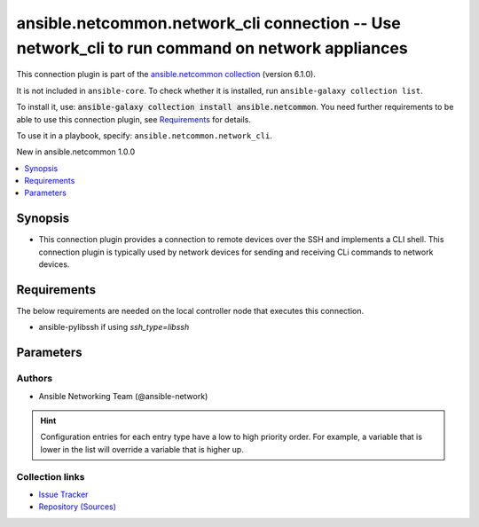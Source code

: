 
.. Created with antsibull-docs 2.9.0

ansible.netcommon.network_cli connection -- Use network\_cli to run command on network appliances
+++++++++++++++++++++++++++++++++++++++++++++++++++++++++++++++++++++++++++++++++++++++++++++++++

This connection plugin is part of the `ansible.netcommon collection <https://galaxy.ansible.com/ui/repo/published/ansible/netcommon/>`_ (version 6.1.0).

It is not included in ``ansible-core``.
To check whether it is installed, run ``ansible-galaxy collection list``.

To install it, use: :code:`ansible-galaxy collection install ansible.netcommon`.
You need further requirements to be able to use this connection plugin,
see `Requirements <ansible_collections.ansible.netcommon.network_cli_connection_requirements_>`_ for details.

To use it in a playbook, specify: ``ansible.netcommon.network_cli``.

New in ansible.netcommon 1.0.0

.. contents::
   :local:
   :depth: 1


Synopsis
--------

- This connection plugin provides a connection to remote devices over the SSH and implements a CLI shell.  This connection plugin is typically used by network devices for sending and receiving CLi commands to network devices.



.. _ansible_collections.ansible.netcommon.network_cli_connection_requirements:

Requirements
------------
The below requirements are needed on the local controller node that executes this connection.

- ansible-pylibssh if using \ :emphasis:`ssh\_type=libssh`\






Parameters
----------

.. raw:: html

  <table style="width: 100%;">
  <thead>
    <tr>
    <th><p>Parameter</p></th>
    <th><p>Comments</p></th>
  </tr>
  </thead>
  <tbody>
  <tr>
    <td valign="top">
      <div class="ansibleOptionAnchor" id="parameter-become"></div>
      <p style="display: inline;"><strong>become</strong></p>
      <a class="ansibleOptionLink" href="#parameter-become" title="Permalink to this option"></a>
      <p style="font-size: small; margin-bottom: 0;">
        <span style="color: purple;">boolean</span>
      </p>

    </td>
    <td valign="top">
      <p>The become option will instruct the CLI session to attempt privilege escalation on platforms that support it.  Normally this means transitioning from user mode to <code class='docutils literal notranslate'>enable</code> mode in the CLI session. If become is set to True and the remote device does not support privilege escalation or the privilege has already been elevated, then this option is silently ignored.</p>
      <p>Can be configured from the CLI via the <code class='docutils literal notranslate'>--become</code> or <code class='docutils literal notranslate'>-b</code> options.</p>
      <p style="margin-top: 8px;"><b">Choices:</b></p>
      <ul>
        <li><p><code style="color: blue;"><b>false</b></code> <span style="color: blue;">← (default)</span></p></li>
        <li><p><code>true</code></p></li>
      </ul>

      <p style="margin-top: 8px;"><b>Configuration:</b></p>
      <ul>
      <li>
        <p>INI entry</p>
        <pre>[privilege_escalation]
  become = false</pre>

      </li>
      <li>
        <p>Environment variable: <code>ANSIBLE_BECOME</code></p>

      </li>
      <li>
        <p>Variable: ansible_become</p>

      </li>
      </ul>
    </td>
  </tr>
  <tr>
    <td valign="top">
      <div class="ansibleOptionAnchor" id="parameter-become_errors"></div>
      <p style="display: inline;"><strong>become_errors</strong></p>
      <a class="ansibleOptionLink" href="#parameter-become_errors" title="Permalink to this option"></a>
      <p style="font-size: small; margin-bottom: 0;">
        <span style="color: purple;">string</span>
      </p>

    </td>
    <td valign="top">
      <p>This option determines how privilege escalation failures are handled when <em>become</em> is enabled.</p>
      <p>When set to <code class='docutils literal notranslate'>ignore</code>, the errors are silently ignored. When set to <code class='docutils literal notranslate'>warn</code>, a warning message is displayed. The default option <code class='docutils literal notranslate'>fail</code>, triggers a failure and halts execution.</p>
      <p style="margin-top: 8px;"><b">Choices:</b></p>
      <ul>
        <li><p><code>&#34;ignore&#34;</code></p></li>
        <li><p><code>&#34;warn&#34;</code></p></li>
        <li><p><code style="color: blue;"><b>&#34;fail&#34;</b></code> <span style="color: blue;">← (default)</span></p></li>
      </ul>

      <p style="margin-top: 8px;"><b>Configuration:</b></p>
      <ul>
      <li>
        <p>Variable: ansible_network_become_errors</p>

      </li>
      </ul>
    </td>
  </tr>
  <tr>
    <td valign="top">
      <div class="ansibleOptionAnchor" id="parameter-become_method"></div>
      <p style="display: inline;"><strong>become_method</strong></p>
      <a class="ansibleOptionLink" href="#parameter-become_method" title="Permalink to this option"></a>
      <p style="font-size: small; margin-bottom: 0;">
        <span style="color: purple;">string</span>
      </p>

    </td>
    <td valign="top">
      <p>This option allows the become method to be specified in for handling privilege escalation.  Typically the become_method value is set to <code class='docutils literal notranslate'>enable</code> but could be defined as other values.</p>
      <p style="margin-top: 8px;"><b style="color: blue;">Default:</b> <code style="color: blue;">&#34;sudo&#34;</code></p>
      <p style="margin-top: 8px;"><b>Configuration:</b></p>
      <ul>
      <li>
        <p>INI entry</p>
        <pre>[privilege_escalation]
  become_method = sudo</pre>

      </li>
      <li>
        <p>Environment variable: <code>ANSIBLE_BECOME_METHOD</code></p>

      </li>
      <li>
        <p>Variable: ansible_become_method</p>

      </li>
      </ul>
    </td>
  </tr>
  <tr>
    <td valign="top">
      <div class="ansibleOptionAnchor" id="parameter-host"></div>
      <p style="display: inline;"><strong>host</strong></p>
      <a class="ansibleOptionLink" href="#parameter-host" title="Permalink to this option"></a>
      <p style="font-size: small; margin-bottom: 0;">
        <span style="color: purple;">string</span>
      </p>

    </td>
    <td valign="top">
      <p>Specifies the remote device FQDN or IP address to establish the SSH connection to.</p>
      <p style="margin-top: 8px;"><b style="color: blue;">Default:</b> <code style="color: blue;">&#34;inventory_hostname&#34;</code></p>
      <p style="margin-top: 8px;"><b>Configuration:</b></p>
      <ul>
      <li>
        <p>Variable: inventory_hostname</p>

      </li>
      <li>
        <p>Variable: ansible_host</p>

      </li>
      </ul>
    </td>
  </tr>
  <tr>
    <td valign="top">
      <div class="ansibleOptionAnchor" id="parameter-host_key_auto_add"></div>
      <p style="display: inline;"><strong>host_key_auto_add</strong></p>
      <a class="ansibleOptionLink" href="#parameter-host_key_auto_add" title="Permalink to this option"></a>
      <p style="font-size: small; margin-bottom: 0;">
        <span style="color: purple;">boolean</span>
      </p>

    </td>
    <td valign="top">
      <p>By default, Ansible will prompt the user before adding SSH keys to the known hosts file.  Since persistent connections such as network_cli run in background processes, the user will never be prompted.  By enabling this option, unknown host keys will automatically be added to the known hosts file.</p>
      <p>Be sure to fully understand the security implications of enabling this option on production systems as it could create a security vulnerability.</p>
      <p style="margin-top: 8px;"><b">Choices:</b></p>
      <ul>
        <li><p><code style="color: blue;"><b>false</b></code> <span style="color: blue;">← (default)</span></p></li>
        <li><p><code>true</code></p></li>
      </ul>

      <p style="margin-top: 8px;"><b>Configuration:</b></p>
      <ul>
      <li>
        <p>INI entry</p>
        <pre>[paramiko_connection]
  host_key_auto_add = false</pre>

      </li>
      <li>
        <p>Environment variable: <code>ANSIBLE_HOST_KEY_AUTO_ADD</code></p>

      </li>
      </ul>
    </td>
  </tr>
  <tr>
    <td valign="top">
      <div class="ansibleOptionAnchor" id="parameter-host_key_checking"></div>
      <p style="display: inline;"><strong>host_key_checking</strong></p>
      <a class="ansibleOptionLink" href="#parameter-host_key_checking" title="Permalink to this option"></a>
      <p style="font-size: small; margin-bottom: 0;">
        <span style="color: purple;">boolean</span>
      </p>

    </td>
    <td valign="top">
      <p>Set this to "False" if you want to avoid host key checking by the underlying tools Ansible uses to connect to the host</p>
      <p style="margin-top: 8px;"><b">Choices:</b></p>
      <ul>
        <li><p><code>false</code></p></li>
        <li><p><code style="color: blue;"><b>true</b></code> <span style="color: blue;">← (default)</span></p></li>
      </ul>

      <p style="margin-top: 8px;"><b>Configuration:</b></p>
      <ul>
      <li>
        <p>INI entries</p>
        <pre>[defaults]
  host_key_checking = true</pre>

        <pre>[persistent_connection]
  host_key_checking = true</pre>

      </li>
      <li>
        <p>Environment variable: <code>ANSIBLE_HOST_KEY_CHECKING</code></p>

      </li>
      <li>
        <p>Environment variable: <code>ANSIBLE_SSH_HOST_KEY_CHECKING</code></p>

      </li>
      <li>
        <p>Variable: ansible_host_key_checking</p>

      </li>
      <li>
        <p>Variable: ansible_ssh_host_key_checking</p>

      </li>
      </ul>
    </td>
  </tr>
  <tr>
    <td valign="top">
      <div class="ansibleOptionAnchor" id="parameter-import_modules"></div>
      <p style="display: inline;"><strong>import_modules</strong></p>
      <a class="ansibleOptionLink" href="#parameter-import_modules" title="Permalink to this option"></a>
      <p style="font-size: small; margin-bottom: 0;">
        <span style="color: purple;">boolean</span>
      </p>

    </td>
    <td valign="top">
      <p>Reduce CPU usage and network module execution time by enabling direct execution. Instead of the module being packaged and executed by the shell, it will be directly executed by the Ansible control node using the same python interpreter as the Ansible process. Note- Incompatible with <code class='docutils literal notranslate'>asynchronous mode</code>. Note- Python 3 and Ansible 2.9.16 or greater required. Note- With Ansible 2.9.x fully qualified modules names are required in tasks.</p>
      <p style="margin-top: 8px;"><b">Choices:</b></p>
      <ul>
        <li><p><code>false</code></p></li>
        <li><p><code style="color: blue;"><b>true</b></code> <span style="color: blue;">← (default)</span></p></li>
      </ul>

      <p style="margin-top: 8px;"><b>Configuration:</b></p>
      <ul>
      <li>
        <p>INI entry</p>
        <pre>[ansible_network]
  import_modules = true</pre>

      </li>
      <li>
        <p>Environment variable: <code>ANSIBLE_NETWORK_IMPORT_MODULES</code></p>

      </li>
      <li>
        <p>Variable: ansible_network_import_modules</p>

      </li>
      </ul>
    </td>
  </tr>
  <tr>
    <td valign="top">
      <div class="ansibleOptionAnchor" id="parameter-network_cli_retries"></div>
      <p style="display: inline;"><strong>network_cli_retries</strong></p>
      <a class="ansibleOptionLink" href="#parameter-network_cli_retries" title="Permalink to this option"></a>
      <p style="font-size: small; margin-bottom: 0;">
        <span style="color: purple;">integer</span>
      </p>

    </td>
    <td valign="top">
      <p>Number of attempts to connect to remote host. The delay time between the retires increases after every attempt by power of 2 in seconds till either the maximum attempts are exhausted or any of the <code class='docutils literal notranslate'>persistent_command_timeout</code> or <code class='docutils literal notranslate'>persistent_connect_timeout</code> timers are triggered.</p>
      <p style="margin-top: 8px;"><b style="color: blue;">Default:</b> <code style="color: blue;">3</code></p>
      <p style="margin-top: 8px;"><b>Configuration:</b></p>
      <ul>
      <li>
        <p>INI entry</p>
        <pre>[persistent_connection]
  network_cli_retries = 3</pre>

      </li>
      <li>
        <p>Environment variable: <code>ANSIBLE_NETWORK_CLI_RETRIES</code></p>

      </li>
      <li>
        <p>Variable: ansible_network_cli_retries</p>

      </li>
      </ul>
    </td>
  </tr>
  <tr>
    <td valign="top">
      <div class="ansibleOptionAnchor" id="parameter-network_os"></div>
      <p style="display: inline;"><strong>network_os</strong></p>
      <a class="ansibleOptionLink" href="#parameter-network_os" title="Permalink to this option"></a>
      <p style="font-size: small; margin-bottom: 0;">
        <span style="color: purple;">string</span>
      </p>

    </td>
    <td valign="top">
      <p>Configures the device platform network operating system.  This value is used to load the correct terminal and cliconf plugins to communicate with the remote device.</p>
      <p style="margin-top: 8px;"><b>Configuration:</b></p>
      <ul>
      <li>
        <p>Variable: ansible_network_os</p>

      </li>
      </ul>
    </td>
  </tr>
  <tr>
    <td valign="top">
      <div class="ansibleOptionAnchor" id="parameter-password"></div>
      <p style="display: inline;"><strong>password</strong></p>
      <a class="ansibleOptionLink" href="#parameter-password" title="Permalink to this option"></a>
      <p style="font-size: small; margin-bottom: 0;">
        <span style="color: purple;">string</span>
      </p>

    </td>
    <td valign="top">
      <p>Configures the user password used to authenticate to the remote device when first establishing the SSH connection.</p>
      <p style="margin-top: 8px;"><b>Configuration:</b></p>
      <ul>
      <li>
        <p>Variable: ansible_password</p>

      </li>
      <li>
        <p>Variable: ansible_ssh_pass</p>

      </li>
      <li>
        <p>Variable: ansible_ssh_password</p>

      </li>
      </ul>
    </td>
  </tr>
  <tr>
    <td valign="top">
      <div class="ansibleOptionAnchor" id="parameter-persistent_buffer_read_timeout"></div>
      <p style="display: inline;"><strong>persistent_buffer_read_timeout</strong></p>
      <a class="ansibleOptionLink" href="#parameter-persistent_buffer_read_timeout" title="Permalink to this option"></a>
      <p style="font-size: small; margin-bottom: 0;">
        <span style="color: purple;">float</span>
      </p>

    </td>
    <td valign="top">
      <p>Configures, in seconds, the amount of time to wait for the data to be read from Paramiko channel after the command prompt is matched. This timeout value ensures that command prompt matched is correct and there is no more data left to be received from remote host.</p>
      <p style="margin-top: 8px;"><b style="color: blue;">Default:</b> <code style="color: blue;">0.1</code></p>
      <p style="margin-top: 8px;"><b>Configuration:</b></p>
      <ul>
      <li>
        <p>INI entry</p>
        <pre>[persistent_connection]
  buffer_read_timeout = 0.1</pre>

      </li>
      <li>
        <p>Environment variable: <code>ANSIBLE_PERSISTENT_BUFFER_READ_TIMEOUT</code></p>

      </li>
      <li>
        <p>Variable: ansible_buffer_read_timeout</p>

      </li>
      </ul>
    </td>
  </tr>
  <tr>
    <td valign="top">
      <div class="ansibleOptionAnchor" id="parameter-persistent_command_timeout"></div>
      <p style="display: inline;"><strong>persistent_command_timeout</strong></p>
      <a class="ansibleOptionLink" href="#parameter-persistent_command_timeout" title="Permalink to this option"></a>
      <p style="font-size: small; margin-bottom: 0;">
        <span style="color: purple;">integer</span>
      </p>

    </td>
    <td valign="top">
      <p>Configures, in seconds, the amount of time to wait for a command to return from the remote device.  If this timer is exceeded before the command returns, the connection plugin will raise an exception and close.</p>
      <p style="margin-top: 8px;"><b style="color: blue;">Default:</b> <code style="color: blue;">30</code></p>
      <p style="margin-top: 8px;"><b>Configuration:</b></p>
      <ul>
      <li>
        <p>INI entry</p>
        <pre>[persistent_connection]
  command_timeout = 30</pre>

      </li>
      <li>
        <p>Environment variable: <code>ANSIBLE_PERSISTENT_COMMAND_TIMEOUT</code></p>

      </li>
      <li>
        <p>Variable: ansible_command_timeout</p>

      </li>
      </ul>
    </td>
  </tr>
  <tr>
    <td valign="top">
      <div class="ansibleOptionAnchor" id="parameter-persistent_connect_timeout"></div>
      <p style="display: inline;"><strong>persistent_connect_timeout</strong></p>
      <a class="ansibleOptionLink" href="#parameter-persistent_connect_timeout" title="Permalink to this option"></a>
      <p style="font-size: small; margin-bottom: 0;">
        <span style="color: purple;">integer</span>
      </p>

    </td>
    <td valign="top">
      <p>Configures, in seconds, the amount of time to wait when trying to initially establish a persistent connection.  If this value expires before the connection to the remote device is completed, the connection will fail.</p>
      <p style="margin-top: 8px;"><b style="color: blue;">Default:</b> <code style="color: blue;">30</code></p>
      <p style="margin-top: 8px;"><b>Configuration:</b></p>
      <ul>
      <li>
        <p>INI entry</p>
        <pre>[persistent_connection]
  connect_timeout = 30</pre>

      </li>
      <li>
        <p>Environment variable: <code>ANSIBLE_PERSISTENT_CONNECT_TIMEOUT</code></p>

      </li>
      <li>
        <p>Variable: ansible_connect_timeout</p>

      </li>
      </ul>
    </td>
  </tr>
  <tr>
    <td valign="top">
      <div class="ansibleOptionAnchor" id="parameter-persistent_log_messages"></div>
      <p style="display: inline;"><strong>persistent_log_messages</strong></p>
      <a class="ansibleOptionLink" href="#parameter-persistent_log_messages" title="Permalink to this option"></a>
      <p style="font-size: small; margin-bottom: 0;">
        <span style="color: purple;">boolean</span>
      </p>

    </td>
    <td valign="top">
      <p>This flag will enable logging the command executed and response received from target device in the ansible log file. For this option to work &#x27;log_path&#x27; ansible configuration option is required to be set to a file path with write access.</p>
      <p>Be sure to fully understand the security implications of enabling this option as it could create a security vulnerability by logging sensitive information in log file.</p>
      <p style="margin-top: 8px;"><b">Choices:</b></p>
      <ul>
        <li><p><code style="color: blue;"><b>false</b></code> <span style="color: blue;">← (default)</span></p></li>
        <li><p><code>true</code></p></li>
      </ul>

      <p style="margin-top: 8px;"><b>Configuration:</b></p>
      <ul>
      <li>
        <p>INI entry</p>
        <pre>[persistent_connection]
  log_messages = false</pre>

      </li>
      <li>
        <p>Environment variable: <code>ANSIBLE_PERSISTENT_LOG_MESSAGES</code></p>

      </li>
      <li>
        <p>Variable: ansible_persistent_log_messages</p>

      </li>
      </ul>
    </td>
  </tr>
  <tr>
    <td valign="top">
      <div class="ansibleOptionAnchor" id="parameter-port"></div>
      <p style="display: inline;"><strong>port</strong></p>
      <a class="ansibleOptionLink" href="#parameter-port" title="Permalink to this option"></a>
      <p style="font-size: small; margin-bottom: 0;">
        <span style="color: purple;">integer</span>
      </p>

    </td>
    <td valign="top">
      <p>Specifies the port on the remote device that listens for connections when establishing the SSH connection.</p>
      <p style="margin-top: 8px;"><b style="color: blue;">Default:</b> <code style="color: blue;">22</code></p>
      <p style="margin-top: 8px;"><b>Configuration:</b></p>
      <ul>
      <li>
        <p>INI entry</p>
        <pre>[defaults]
  remote_port = 22</pre>

      </li>
      <li>
        <p>Environment variable: <code>ANSIBLE_REMOTE_PORT</code></p>

      </li>
      <li>
        <p>Variable: ansible_port</p>

      </li>
      </ul>
    </td>
  </tr>
  <tr>
    <td valign="top">
      <div class="ansibleOptionAnchor" id="parameter-private_key_file"></div>
      <p style="display: inline;"><strong>private_key_file</strong></p>
      <a class="ansibleOptionLink" href="#parameter-private_key_file" title="Permalink to this option"></a>
      <p style="font-size: small; margin-bottom: 0;">
        <span style="color: purple;">string</span>
      </p>

    </td>
    <td valign="top">
      <p>The private SSH key or certificate file used to authenticate to the remote device when first establishing the SSH connection.</p>
      <p style="margin-top: 8px;"><b>Configuration:</b></p>
      <ul>
      <li>
        <p>INI entry</p>
        <pre>[defaults]
  private_key_file = VALUE</pre>

      </li>
      <li>
        <p>Environment variable: <code>ANSIBLE_PRIVATE_KEY_FILE</code></p>

      </li>
      <li>
        <p>Variable: ansible_private_key_file</p>

      </li>
      </ul>
    </td>
  </tr>
  <tr>
    <td valign="top">
      <div class="ansibleOptionAnchor" id="parameter-remote_user"></div>
      <p style="display: inline;"><strong>remote_user</strong></p>
      <a class="ansibleOptionLink" href="#parameter-remote_user" title="Permalink to this option"></a>
      <p style="font-size: small; margin-bottom: 0;">
        <span style="color: purple;">string</span>
      </p>

    </td>
    <td valign="top">
      <p>The username used to authenticate to the remote device when the SSH connection is first established.  If the remote_user is not specified, the connection will use the username of the logged in user.</p>
      <p>Can be configured from the CLI via the <code class='docutils literal notranslate'>--user</code> or <code class='docutils literal notranslate'>-u</code> options.</p>
      <p style="margin-top: 8px;"><b>Configuration:</b></p>
      <ul>
      <li>
        <p>INI entry</p>
        <pre>[defaults]
  remote_user = VALUE</pre>

      </li>
      <li>
        <p>Environment variable: <code>ANSIBLE_REMOTE_USER</code></p>

      </li>
      <li>
        <p>Variable: ansible_user</p>

      </li>
      </ul>
    </td>
  </tr>
  <tr>
    <td valign="top">
      <div class="ansibleOptionAnchor" id="parameter-single_user_mode"></div>
      <p style="display: inline;"><strong>single_user_mode</strong></p>
      <a class="ansibleOptionLink" href="#parameter-single_user_mode" title="Permalink to this option"></a>
      <p style="font-size: small; margin-bottom: 0;">
        <span style="color: purple;">boolean</span>
      </p>
      <p><i style="font-size: small; color: darkgreen;">added in ansible.netcommon 2.0.0</i></p>

    </td>
    <td valign="top">
      <p>This option enables caching of data fetched from the target for re-use. The cache is invalidated when the target device enters configuration mode.</p>
      <p>Applicable only for platforms where this has been implemented.</p>
      <p style="margin-top: 8px;"><b">Choices:</b></p>
      <ul>
        <li><p><code style="color: blue;"><b>false</b></code> <span style="color: blue;">← (default)</span></p></li>
        <li><p><code>true</code></p></li>
      </ul>

      <p style="margin-top: 8px;"><b>Configuration:</b></p>
      <ul>
      <li>
        <p>Environment variable: <code>ANSIBLE_NETWORK_SINGLE_USER_MODE</code></p>

      </li>
      <li>
        <p>Variable: ansible_network_single_user_mode</p>

      </li>
      </ul>
    </td>
  </tr>
  <tr>
    <td valign="top">
      <div class="ansibleOptionAnchor" id="parameter-ssh_type"></div>
      <p style="display: inline;"><strong>ssh_type</strong></p>
      <a class="ansibleOptionLink" href="#parameter-ssh_type" title="Permalink to this option"></a>
      <p style="font-size: small; margin-bottom: 0;">
        <span style="color: purple;">string</span>
      </p>

    </td>
    <td valign="top">
      <p>The python package that will be used by the <code class='docutils literal notranslate'>network_cli</code> connection plugin to create a SSH connection to remote host.</p>
      <p><em>libssh</em> will use the ansible-pylibssh package, which needs to be installed in order to work.</p>
      <p><em>paramiko</em> will instead use the paramiko package to manage the SSH connection.</p>
      <p><em>auto</em> will use ansible-pylibssh if that package is installed, otherwise will fallback to paramiko.</p>
      <p style="margin-top: 8px;"><b">Choices:</b></p>
      <ul>
        <li><p><code>&#34;libssh&#34;</code></p></li>
        <li><p><code>&#34;paramiko&#34;</code></p></li>
        <li><p><code style="color: blue;"><b>&#34;auto&#34;</b></code> <span style="color: blue;">← (default)</span></p></li>
      </ul>

      <p style="margin-top: 8px;"><b>Configuration:</b></p>
      <ul>
      <li>
        <p>INI entry</p>
        <pre>[persistent_connection]
  ssh_type = auto</pre>

      </li>
      <li>
        <p>Environment variable: <code>ANSIBLE_NETWORK_CLI_SSH_TYPE</code></p>

      </li>
      <li>
        <p>Variable: ansible_network_cli_ssh_type</p>

      </li>
      </ul>
    </td>
  </tr>
  <tr>
    <td valign="top">
      <div class="ansibleOptionAnchor" id="parameter-terminal_errors"></div>
      <p style="display: inline;"><strong>terminal_errors</strong></p>
      <a class="ansibleOptionLink" href="#parameter-terminal_errors" title="Permalink to this option"></a>
      <p style="font-size: small; margin-bottom: 0;">
        <span style="color: purple;">string</span>
      </p>
      <p><i style="font-size: small; color: darkgreen;">added in ansible.netcommon 3.1.0</i></p>

    </td>
    <td valign="top">
      <p>This option determines how failures while setting terminal parameters are handled.</p>
      <p>When set to <code class='docutils literal notranslate'>ignore</code>, the errors are silently ignored. When set to <code class='docutils literal notranslate'>warn</code>, a warning message is displayed. The default option <code class='docutils literal notranslate'>fail</code>, triggers a failure and halts execution.</p>
      <p style="margin-top: 8px;"><b">Choices:</b></p>
      <ul>
        <li><p><code>&#34;ignore&#34;</code></p></li>
        <li><p><code>&#34;warn&#34;</code></p></li>
        <li><p><code style="color: blue;"><b>&#34;fail&#34;</b></code> <span style="color: blue;">← (default)</span></p></li>
      </ul>

      <p style="margin-top: 8px;"><b>Configuration:</b></p>
      <ul>
      <li>
        <p>Variable: ansible_network_terminal_errors</p>

      </li>
      </ul>
    </td>
  </tr>
  <tr>
    <td valign="top">
      <div class="ansibleOptionAnchor" id="parameter-terminal_inital_prompt_newline"></div>
      <p style="display: inline;"><strong>terminal_inital_prompt_newline</strong></p>
      <a class="ansibleOptionLink" href="#parameter-terminal_inital_prompt_newline" title="Permalink to this option"></a>
      <p style="font-size: small; margin-bottom: 0;">
        <span style="color: purple;">boolean</span>
      </p>

    </td>
    <td valign="top">
      <p>This boolean flag, that when set to <em>True</em> will send newline in the response if any of values in <em>terminal_initial_prompt</em> is matched.</p>
      <p style="margin-top: 8px;"><b">Choices:</b></p>
      <ul>
        <li><p><code>false</code></p></li>
        <li><p><code style="color: blue;"><b>true</b></code> <span style="color: blue;">← (default)</span></p></li>
      </ul>

      <p style="margin-top: 8px;"><b>Configuration:</b></p>
      <ul>
      <li>
        <p>Variable: ansible_terminal_initial_prompt_newline</p>

      </li>
      </ul>
    </td>
  </tr>
  <tr>
    <td valign="top">
      <div class="ansibleOptionAnchor" id="parameter-terminal_initial_answer"></div>
      <p style="display: inline;"><strong>terminal_initial_answer</strong></p>
      <a class="ansibleOptionLink" href="#parameter-terminal_initial_answer" title="Permalink to this option"></a>
      <p style="font-size: small; margin-bottom: 0;">
        <span style="color: purple;">list</span>
        / <span style="color: purple;">elements=string</span>
      </p>

    </td>
    <td valign="top">
      <p>The answer to reply with if the <code class='docutils literal notranslate'>terminal_initial_prompt</code> is matched. The value can be a single answer or a list of answers for multiple terminal_initial_prompt. In case the login menu has multiple prompts the sequence of the prompt and excepted answer should be in same order and the value of <em>terminal_prompt_checkall</em> should be set to <em>True</em> if all the values in <code class='docutils literal notranslate'>terminal_initial_prompt</code> are expected to be matched and set to <em>False</em> if any one login prompt is to be matched.</p>
      <p style="margin-top: 8px;"><b>Configuration:</b></p>
      <ul>
      <li>
        <p>Variable: ansible_terminal_initial_answer</p>

      </li>
      </ul>
    </td>
  </tr>
  <tr>
    <td valign="top">
      <div class="ansibleOptionAnchor" id="parameter-terminal_initial_prompt"></div>
      <p style="display: inline;"><strong>terminal_initial_prompt</strong></p>
      <a class="ansibleOptionLink" href="#parameter-terminal_initial_prompt" title="Permalink to this option"></a>
      <p style="font-size: small; margin-bottom: 0;">
        <span style="color: purple;">list</span>
        / <span style="color: purple;">elements=string</span>
      </p>

    </td>
    <td valign="top">
      <p>A single regex pattern or a sequence of patterns to evaluate the expected prompt at the time of initial login to the remote host.</p>
      <p style="margin-top: 8px;"><b>Configuration:</b></p>
      <ul>
      <li>
        <p>Variable: ansible_terminal_initial_prompt</p>

      </li>
      </ul>
    </td>
  </tr>
  <tr>
    <td valign="top">
      <div class="ansibleOptionAnchor" id="parameter-terminal_initial_prompt_checkall"></div>
      <p style="display: inline;"><strong>terminal_initial_prompt_checkall</strong></p>
      <a class="ansibleOptionLink" href="#parameter-terminal_initial_prompt_checkall" title="Permalink to this option"></a>
      <p style="font-size: small; margin-bottom: 0;">
        <span style="color: purple;">boolean</span>
      </p>

    </td>
    <td valign="top">
      <p>By default the value is set to <em>False</em> and any one of the prompts mentioned in <code class='docutils literal notranslate'>terminal_initial_prompt</code> option is matched it won&#x27;t check for other prompts. When set to <em>True</em> it will check for all the prompts mentioned in <code class='docutils literal notranslate'>terminal_initial_prompt</code> option in the given order and all the prompts should be received from remote host if not it will result in timeout.</p>
      <p style="margin-top: 8px;"><b">Choices:</b></p>
      <ul>
        <li><p><code style="color: blue;"><b>false</b></code> <span style="color: blue;">← (default)</span></p></li>
        <li><p><code>true</code></p></li>
      </ul>

      <p style="margin-top: 8px;"><b>Configuration:</b></p>
      <ul>
      <li>
        <p>Variable: ansible_terminal_initial_prompt_checkall</p>

      </li>
      </ul>
    </td>
  </tr>
  <tr>
    <td valign="top">
      <div class="ansibleOptionAnchor" id="parameter-terminal_stderr_re"></div>
      <p style="display: inline;"><strong>terminal_stderr_re</strong></p>
      <a class="ansibleOptionLink" href="#parameter-terminal_stderr_re" title="Permalink to this option"></a>
      <p style="font-size: small; margin-bottom: 0;">
        <span style="color: purple;">list</span>
        / <span style="color: purple;">elements=dictionary</span>
      </p>

    </td>
    <td valign="top">
      <p>This option provides the regex pattern and optional flags to match the error string from the received response chunk. This option accepts <code class='docutils literal notranslate'>pattern</code> and <code class='docutils literal notranslate'>flags</code> keys. The value of <code class='docutils literal notranslate'>pattern</code> is a python regex pattern to match the response and the value of <code class='docutils literal notranslate'>flags</code> is the value accepted by <em>flags</em> argument of <em>re.compile</em> python method to control the way regex is matched with the response, for example <em>&#x27;re.I&#x27;</em>.</p>
      <p style="margin-top: 8px;"><b>Configuration:</b></p>
      <ul>
      <li>
        <p>Variable: ansible_terminal_stderr_re</p>

      </li>
      </ul>
    </td>
  </tr>
  <tr>
    <td valign="top">
      <div class="ansibleOptionAnchor" id="parameter-terminal_stdout_re"></div>
      <p style="display: inline;"><strong>terminal_stdout_re</strong></p>
      <a class="ansibleOptionLink" href="#parameter-terminal_stdout_re" title="Permalink to this option"></a>
      <p style="font-size: small; margin-bottom: 0;">
        <span style="color: purple;">list</span>
        / <span style="color: purple;">elements=dictionary</span>
      </p>

    </td>
    <td valign="top">
      <p>A single regex pattern or a sequence of patterns along with optional flags to match the command prompt from the received response chunk. This option accepts <code class='docutils literal notranslate'>pattern</code> and <code class='docutils literal notranslate'>flags</code> keys. The value of <code class='docutils literal notranslate'>pattern</code> is a python regex pattern to match the response and the value of <code class='docutils literal notranslate'>flags</code> is the value accepted by <em>flags</em> argument of <em>re.compile</em> python method to control the way regex is matched with the response, for example <em>&#x27;re.I&#x27;</em>.</p>
      <p style="margin-top: 8px;"><b>Configuration:</b></p>
      <ul>
      <li>
        <p>Variable: ansible_terminal_stdout_re</p>

      </li>
      </ul>
    </td>
  </tr>
  </tbody>
  </table>











Authors
~~~~~~~

- Ansible Networking Team (@ansible-network)


.. hint::
    Configuration entries for each entry type have a low to high priority order. For example, a variable that is lower in the list will override a variable that is higher up.

Collection links
~~~~~~~~~~~~~~~~

* `Issue Tracker <https://github.com/ansible-collections/ansible.netcommon/issues>`__
* `Repository (Sources) <https://github.com/ansible-collections/ansible.netcommon>`__
